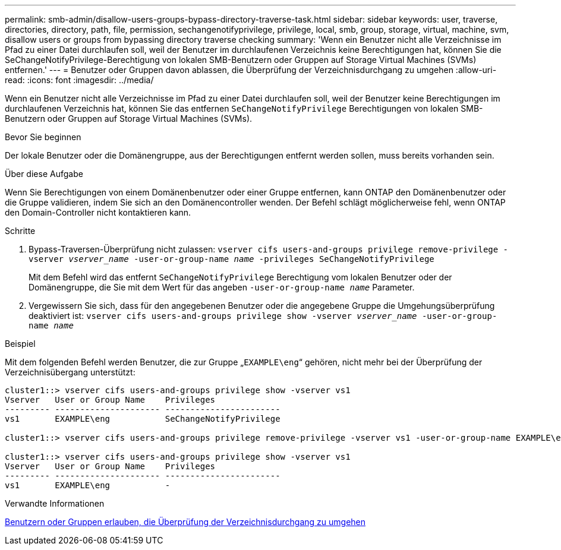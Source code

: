 ---
permalink: smb-admin/disallow-users-groups-bypass-directory-traverse-task.html 
sidebar: sidebar 
keywords: user, traverse, directories, directory, path, file, permission, sechangenotifyprivilege, privilege, local, smb, group, storage, virtual, machine, svm, disallow users or groups from bypassing directory traverse checking 
summary: 'Wenn ein Benutzer nicht alle Verzeichnisse im Pfad zu einer Datei durchlaufen soll, weil der Benutzer im durchlaufenen Verzeichnis keine Berechtigungen hat, können Sie die SeChangeNotifyPrivilege-Berechtigung von lokalen SMB-Benutzern oder Gruppen auf Storage Virtual Machines (SVMs) entfernen.' 
---
= Benutzer oder Gruppen davon ablassen, die Überprüfung der Verzeichnisdurchgang zu umgehen
:allow-uri-read: 
:icons: font
:imagesdir: ../media/


[role="lead"]
Wenn ein Benutzer nicht alle Verzeichnisse im Pfad zu einer Datei durchlaufen soll, weil der Benutzer keine Berechtigungen im durchlaufenen Verzeichnis hat, können Sie das entfernen `SeChangeNotifyPrivilege` Berechtigungen von lokalen SMB-Benutzern oder Gruppen auf Storage Virtual Machines (SVMs).

.Bevor Sie beginnen
Der lokale Benutzer oder die Domänengruppe, aus der Berechtigungen entfernt werden sollen, muss bereits vorhanden sein.

.Über diese Aufgabe
Wenn Sie Berechtigungen von einem Domänenbenutzer oder einer Gruppe entfernen, kann ONTAP den Domänenbenutzer oder die Gruppe validieren, indem Sie sich an den Domänencontroller wenden. Der Befehl schlägt möglicherweise fehl, wenn ONTAP den Domain-Controller nicht kontaktieren kann.

.Schritte
. Bypass-Traversen-Überprüfung nicht zulassen: `vserver cifs users-and-groups privilege remove-privilege -vserver _vserver_name_ -user-or-group-name _name_ -privileges SeChangeNotifyPrivilege`
+
Mit dem Befehl wird das entfernt `SeChangeNotifyPrivilege` Berechtigung vom lokalen Benutzer oder der Domänengruppe, die Sie mit dem Wert für das angeben `-user-or-group-name _name_` Parameter.

. Vergewissern Sie sich, dass für den angegebenen Benutzer oder die angegebene Gruppe die Umgehungsüberprüfung deaktiviert ist: `vserver cifs users-and-groups privilege show -vserver _vserver_name_ ‑user-or-group-name _name_`


.Beispiel
Mit dem folgenden Befehl werden Benutzer, die zur Gruppe „`EXAMPLE\eng`“ gehören, nicht mehr bei der Überprüfung der Verzeichnisübergang unterstützt:

[listing]
----
cluster1::> vserver cifs users-and-groups privilege show -vserver vs1
Vserver   User or Group Name    Privileges
--------- --------------------- -----------------------
vs1       EXAMPLE\eng           SeChangeNotifyPrivilege

cluster1::> vserver cifs users-and-groups privilege remove-privilege -vserver vs1 -user-or-group-name EXAMPLE\eng -privileges SeChangeNotifyPrivilege

cluster1::> vserver cifs users-and-groups privilege show -vserver vs1
Vserver   User or Group Name    Privileges
--------- --------------------- -----------------------
vs1       EXAMPLE\eng           -
----
.Verwandte Informationen
xref:allow-users-groups-bypass-directory-traverse-task.adoc[Benutzern oder Gruppen erlauben, die Überprüfung der Verzeichnisdurchgang zu umgehen]
